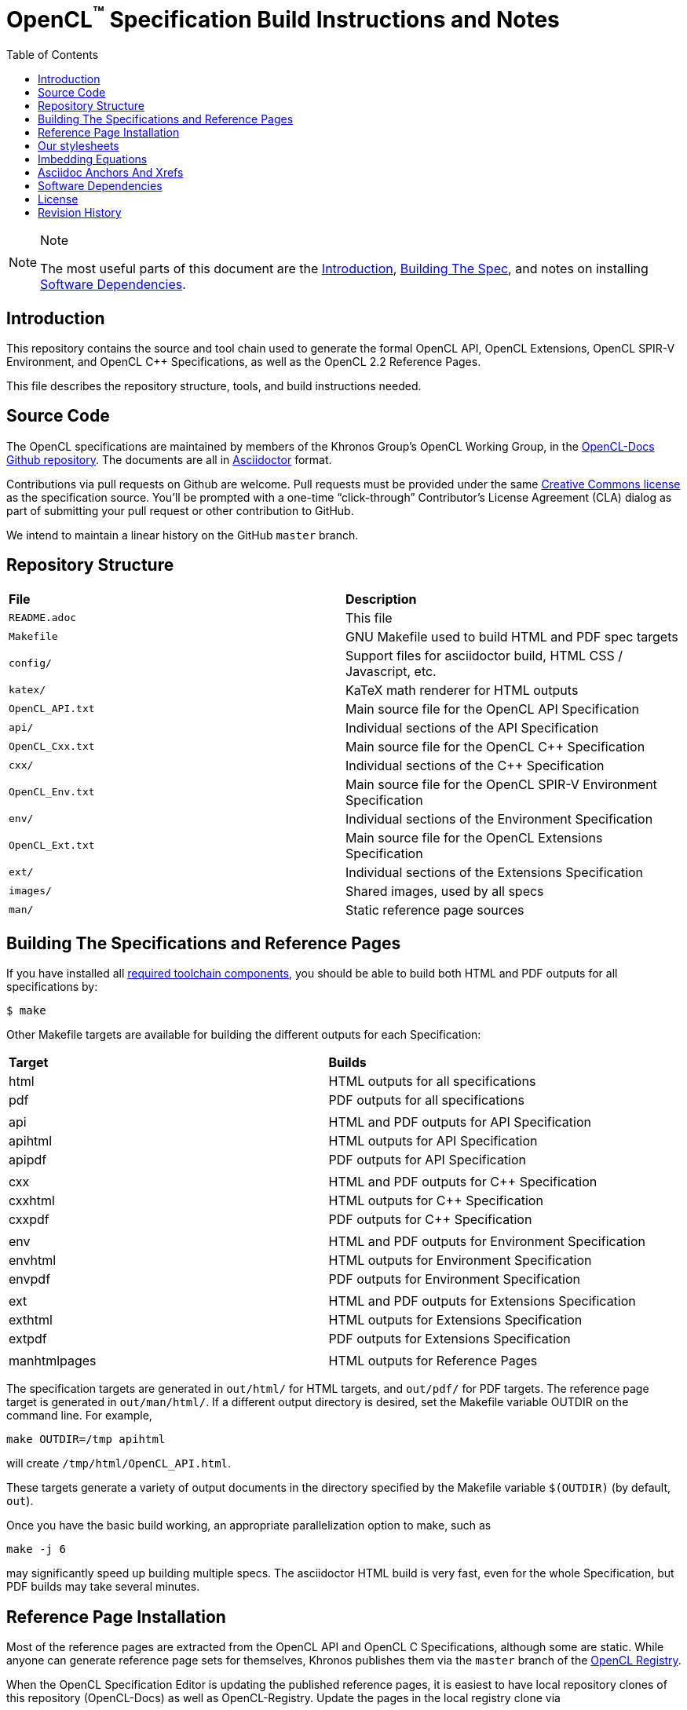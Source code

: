 = OpenCL^(TM)^ Specification Build Instructions and Notes
:toc2:
:toclevels: 1

[NOTE]
.Note
====
The most useful parts of this document are the <<intro, Introduction>>,
<<building, Building The Spec>>, and notes on installing <<depends, Software
Dependencies>>.
====

[[intro]]
== Introduction

This repository contains the source and tool chain used to generate the
formal OpenCL API, OpenCL Extensions, OpenCL SPIR-V Environment, and
OpenCL C++ Specifications, as well as the OpenCL 2.2 Reference Pages.

This file describes the repository structure, tools, and build instructions
needed.


[[source]]
== Source Code

The OpenCL specifications are maintained by members of the Khronos Group's
OpenCL Working Group, in the
https://github.com/KhronosGroup/OpenCL-Docs[OpenCL-Docs Github repository].
The documents are all in https://asciidoctor.org/[Asciidoctor] format.

Contributions via pull requests on Github are welcome. Pull requests must be
provided under the same <<license, Creative Commons license>> as the
specification source.
You'll be prompted with a one-time "`click-through`" Contributor's License
Agreement (CLA) dialog as part of submitting your pull request or other
contribution to GitHub.

We intend to maintain a linear history on the GitHub `master` branch.


[[repo]]
== Repository Structure

|====
| *File*            | *Description*
| `README.adoc`     | This file
| `Makefile`        | GNU Makefile used to build HTML and PDF spec targets
| `config/`         | Support files for asciidoctor build, HTML CSS / Javascript, etc.
| `katex/`          | KaTeX math renderer for HTML outputs
| `OpenCL_API.txt`  | Main source file for the OpenCL API Specification
| `api/`            | Individual sections of the API Specification
| `OpenCL_Cxx.txt`  | Main source file for the OpenCL C++ Specification
| `cxx/`            | Individual sections of the C++ Specification
| `OpenCL_Env.txt`  | Main source file for the OpenCL SPIR-V Environment Specification
| `env/`            | Individual sections of the Environment Specification
| `OpenCL_Ext.txt`  | Main source file for the OpenCL Extensions Specification
| `ext/`            | Individual sections of the Extensions Specification
| `images/`         | Shared images, used by all specs
| `man/`            | Static reference page sources
|====


[[building]]
== Building The Specifications and Reference Pages

If you have installed all <<depends,required toolchain components>>, you
should be able to build both HTML and PDF outputs for all specifications by:

    $ make

Other Makefile targets are available for building the different outputs
for each Specification:

|====
| *Target*  | *Builds*
| html      | HTML outputs for all specifications
| pdf       | PDF outputs for all specifications
|           |
| api       | HTML and PDF outputs for API Specification
| apihtml   | HTML outputs for API Specification
| apipdf    | PDF outputs for API Specification
|           |
| cxx       | HTML and PDF outputs for C++ Specification
| cxxhtml   | HTML outputs for C++ Specification
| cxxpdf    | PDF outputs for C++ Specification
|           |
| env       | HTML and PDF outputs for Environment Specification
| envhtml   | HTML outputs for Environment Specification
| envpdf    | PDF outputs for Environment Specification
|           |
| ext       | HTML and PDF outputs for Extensions Specification
| exthtml   | HTML outputs for Extensions Specification
| extpdf    | PDF outputs for Extensions Specification
|           |
| manhtmlpages | HTML outputs for Reference Pages
|====

The specification targets are generated in `out/html/` for HTML targets,
and `out/pdf/` for PDF targets.
The reference page target is generated in `out/man/html/`.
If a different output directory is desired, set the Makefile variable
OUTDIR on the command line. For example,

----
make OUTDIR=/tmp apihtml
----

will create `/tmp/html/OpenCL_API.html`.

These targets generate a variety of output documents in the directory
specified by the Makefile variable `$(OUTDIR)` (by default, `out`).

Once you have the basic build working, an appropriate parallelization option
to make, such as

----
make -j 6
----

may significantly speed up building multiple specs. The asciidoctor HTML
build is very fast, even for the whole Specification, but PDF builds may
take several minutes.


[[refpage-install]]
== Reference Page Installation

Most of the reference pages are extracted from the OpenCL API and OpenCL
C Specifications, although some are static.
While anyone can generate reference page sets for themselves, Khronos
publishes them via the `master` branch of the
https://www.khronos.org/registry/OpenCL/sdk/2.2/docs/man/[OpenCL Registry].

When the OpenCL Specification Editor is updating the published reference
pages, it is easiest to have local repository clones of this repository
(OpenCL-Docs) as well as OpenCL-Registry. Update the pages in the local
registry clone via

----
make -j 6 OUTDIR=path-to-registry-repo/sdk/2.2/docs manhtmlpages
----

This creates the HTML output pages under `sdk/2.2/docs/man/html`, and copies
the KaTeX package to `sdk/2.2/docs/katex`.
To publish, commit those changes to the registry repository and push it to
github.


[[styles]]
== Our stylesheets

We use a modified version of the Asciidoctor 'colony' theme. This theme is
maintained internally to Khronos and the resulting CSS is under
`config/khronos.css`.


[[equations]]
== Imbedding Equations

Where possible, equations should be written using straight asciidoc markup
using the _eq_ role.
This covers many common equations and is faster than the alternatives.

For more complex equations, such as multi-case statements, matrices, and
complex fractions, equations should be written using the latexmath: inline
and block macros.
The contents of the latexmath: blocks should be LaTeX math notation.
LaTeX math markup delimiters are now inserted by the asciidoctor toolchain.

LaTeX math is passed through unmodified to all HTML output forms, which is
subsequently rendered with the KaTeX engine when the html is loaded.
A local copy of the KaTeX release is kept in `katex/` and copied to the HTML
output directory during spec generation.
Math is processed into SVGs via `asciidoctor-mathematical` for PDF output.

The following caveats apply:

  * The special characters `<` , `>` , and `&` can currently be used only in
    +++[latexmath]+++ block macros, not in +++latexmath:[]+++ inline macros.
    Instead use `\lt`, `\leq`, `\gt`, and `\geq` for `<`, `<=`, `>`, and
    `>=` respectively.
    `&` is an alignment construct for multiline equations, and should only
    appear in block macros anyway.
  * AMSmath environments (e.g. pass:[\begin{equation*}], pass:[{align*}],
    etc.) cannot be used in KaTeX at present, and have been replaced with
    constructs supported by KaTeX such as pass:[{aligned}].
  * Arbitrary LaTeX constructs cannot be used.
    KaTeX and asciidoctor-mathematical are only equation renderers, not full
    LaTeX engines.
    Imbedding LaTeX like \Large or pass:[\hbox{\tt\small VK\_FOO}] may not
    work in any of the backends, and should be avoided.

See the "`Vulkan Documentation and Extensions`" document in the
https://www.khronos.org/registry/vulkan/specs/1.0/styleguide.html[Khronos
Vulkan Registry] for more details of supported LaTeX math constructs in our
toolchain.


[[anchors]]
== Asciidoc Anchors And Xrefs

In asciidoctor, sections can have anchors (labels) applied with the
following syntax:

----
[[spirv-il]]
== SPIR-V Intermediate language
----

In general the anchor should immediately precede the chapter or section
title and should use the form '+++[[chapter-section-label]]+++'.

Cross-references to those anchors can then be generated with, for example,

----
See the <<spirv-il>> section for discussion of the SPIR-V intermediate
language.
----

You can also add anchors on arbitrary paragraphs, using a similar naming
scheme.


[[depends]]
== Software Dependencies

This section describes the software components used by the OpenCL spec
toolchain.

Before building the OpenCL specs, you must install the following tools:

  * GNU make (make version: 4.0.8-1; older versions probably OK)
  * Python 3 (python, version: 3.4.2)
  * Ruby (ruby, version: 2.3.3)
  ** The Ruby development package (ruby-dev) may also be required in some
     environments.
  * Git command-line client (git, version: 2.1.4).
    The build can progress without a git client, but branch/commit
    information will be omitted from the build.
    Any version supporting the following operations should work:
  ** `git symbolic-ref --short HEAD`
  ** `git log -1 --format="%H"`
  * Ghostscript (ghostscript, version: 9.10).
    This is for the PDF build, and it can still progress without it.
    Ghostscript is used to optimize the size of the PDF, so will be a lot
    smaller if it is included.

The following Ruby Gems and platform package dependencies must also be
installed.
This process is described in more detail for individual platforms and
environment managers below.
Please read the remainder of this document (other than platform-specific
parts you don't use) completely before trying to install.

  * Asciidoctor (asciidoctor, version: 1.5.8)
  * Coderay (coderay, version: 1.1.1)
  * ttfunk (ttfunk, version: 1.5.1)
  * Asciidoctor PDF (asciidoctor-pdf, version: 1.5.0.beta.8)
  * Asciidoctor Mathematical (asciidoctor-mathematical, version 0.2.2)
  * https://github.com/asciidoctor/asciidoctor-mathematical#dependencies[Dependencies
    for asciidoctor-mathematical] (There are a lot of these!)
  * KaTeX distribution (version 0.7.0 from https://github.com/Khan/KaTeX .
    This is cached under `katex/`, and need not be
    installed from github.

Only the `asciidoctor` and `coderay` gems are needed if you don't intend to
build PDF versions of the spec and supporting documents.

[NOTE]
.Note
====
While it's easier to install just the toolchain components for HTML builds,
people submitting MRs with substantial changes to the Specifications are
responsible for verifying that their branches build *both* `html` and `pdf`
targets.
====

Platform-specific toolchain instructions follow:

  * <<depends-windows, Microsoft Windows>>
  ** <<depends-ubuntu, Ubuntu / Windows 10>>. The Windows 10 Ubuntu
     subsystem is recommended over MinGW and Cygwin for Windows builds, if
     possible, due to speed, similarity to the Linux toolchain, and the
     required packages being more likely to be up-to-date.
  ** <<depends-mingw,MinGW>> (PDF builds not tested)
  ** <<depends-cygwin, Cygwin>>
  * <<depends-osx,Mac OS X>>
  * <<depends-linux,Linux (Debian, Ubuntu, etc.)>>


[[depends-windows]]
=== Windows (General)

Most of the dependencies on Linux packages are light enough that it's
possible to build the spec natively in Windows, but it means bypassing the
makefile and calling functions directly.
This might be solved in future.
For now, there are three options for Windows users: Ubuntu / Windows 10,
MinGW, or Cygwin.


[[depends-ubuntu]]
==== Ubuntu / Windows 10

When using the "`Ubuntu Subsystem`" for Windows 10, most dependencies can be
installed via apt-get:

----
sudo apt-get -qq -y install build-essential python3 git cmake bison flex \
    libffi-dev libgmp-dev libxml2-dev libgdk-pixbuf2.0-dev libcairo2-dev \
    libpango1.0-dev ttf-lyx gtk-doc-tools ghostscript
----

The default ruby packages on Ubuntu are fairly out of date.
Ubuntu only provides `ruby` and `ruby2.0` - the latter is multiple revisions
behind the current stable branch, and would require wrangling to get the
makefile working with it.

Luckily, there are better options; either https://rvm.io[rvm] or
https://github.com/rbenv/rbenv[rbenv] is recommended to install a more
recent version.

[NOTE]
.Note
====
  * If you are new to Ruby, you should *completely remove* (through the
    package manager, e.g. `sudo apt-get remove *packagename*`) all existing
    Ruby and asciidoctor infrastructure on your machine before trying to use
    rvm or rbenv for the first time.
    `dpkg -l | egrep 'asciidoctor|ruby|rbenv|rvm'` will give you a list of
    candidate package names to remove.
  ** If you already have a favorite Ruby package manager, ignore this
     advice, and just install the required OS packages and gems.
  * In addition, `rvm` and `rbenv` are *mutually incompatible*.
    They both rely on inserting shims and `$PATH` modifications in your bash
    shell.
    If you already have one of these installed and are familiar with it,
    it's best to stay with that one.
    One of the editors, who is new to Ruby, found `rbenv` far more
    comprehensible than `rvm`.
    The other editor likes `rvm` better.
  ** Neither `rvm` nor `rbenv` work, out of the box, when invoked from
     non-Bash shells like tcsh.
     This can be hacked up by setting the right environment variables and
     PATH additions based on a bash environment.
  * Most of the tools on Bash for Windows are quite happy with Windows line
    endings (CR LF), but bash scripts expect Unix line endings (LF).
    The file `.gitattributes` at the top of the vulkan tree in the 1.0
    branch forces such scripts to be checked out with the proper line
    endings on non-Linux platforms.
    If you add new scripts whose names don't end in `.sh`, they should be
    included in .gitattributes as well.
====


[[depends-ubuntu-rbenv]]
===== Ubuntu/Windows 10 Using Rbenv

Rbenv is a lighter-weight Ruby environment manager with less functionality
than rvm.
Its primary task is to manage different Ruby versions, while rvm has
additional functionality such as managing "`gemsets`" that is irrelevant to
our needs.

A complete installation script for the toolchain on Ubuntu for Windows,
developed on an essentially out-of-the-box environment, follows.
If you try this, don't try to execute the entire thing at once.
Do each step separately in case of errors we didn't encounter.

----
# Install packages needed by `ruby_build` and by toolchain components.
# See https://github.com/rbenv/ruby-build/wiki and
# https://github.com/asciidoctor/asciidoctor-mathematical#dependencies

sudo apt-get install autoconf bison build-essential libssl-dev \
    libyaml-dev libreadline6-dev zlib1g-dev libncurses5-dev \
    libffi-dev libgdbm3 libgdbm-dev cmake libgmp-dev libxml2 \
    libxml2-dev flex pkg-config libglib2.0-dev \
    libcairo-dev libpango1.0-dev libgdk-pixbuf2.0-dev \
    libpangocairo-1.0

# Install rbenv from https://github.com/rbenv/rbenv
git clone https://github.com/rbenv/rbenv.git ~/.rbenv

# Set path to shim layers in .bashrc
echo 'export PATH="$HOME/.rbenv/bin:$PATH"' >> .bashrc

~/.rbenv/bin/rbenv init

# Set .rbenv environment variables in .bashrc
echo 'eval "$(rbenv init -)"' >> .bashrc

# Restart your shell (e.g. open a new terminal window). Note that
# you do not need to use the `-l` option, since the modifications
# were made to .bashrc rather than .bash_profile. If successful,
# `type rbenv` should print 'rbenv is a function' followed by code.

# Install `ruby_build` plugin from https://github.com/rbenv/ruby-build

git clone https://github.com/rbenv/ruby-build.git
~/.rbenv/plugins/ruby-build

# Install Ruby 2.3.3
# This takes in excess of 20 min. to build!
# https://github.com/rbenv/ruby-build/issues/1054#issuecomment-276934761
# suggests:
# "You can speed up Ruby installs by avoiding generating ri/RDoc
# documentation for them:
# RUBY_CONFIGURE_OPTS=--disable-install-doc rbenv install 2.3.3
# We have not tried this.

rbenv install 2.3.3

# Configure rbenv globally to always use Ruby 2.3.3.
echo "2.3.3" > ~/.rbenv/version

# Finally, install toolchain components.
# asciidoctor-mathematical also takes in excess of 20 min. to build!
# The same RUBY_CONFIGURE_OPTS advice above may apply here as well.

gem install asciidoctor -v 1.5.8
gem install coderay json-schema
gem install ttfunk -v 1.5.1
gem install asciidoctor-pdf -v 1.5.0.beta.8 --pre
MATHEMATICAL_SKIP_STRDUP=1 gem install asciidoctor-mathematical -v 0.2.2
----


[[depends-ubuntu-rvm]]
===== Ubuntu/Windows 10 Using RVM

Here are (sparser) instructions for using rvm to setup version 2.3.x:

----
gpg --keyserver hkp://keys.gnupg.net --recv-keys 409B6B1796C275462A1703113804BB82D39DC0E3
\curl -sSL https://get.rvm.io | bash -s stable --ruby
source ~/.rvm/scripts/rvm
rvm install ruby-2.3
rvm use ruby-2.3
----

NOTE: Windows 10 Bash will need to be launched with the "-l" option
appended, so that it runs a login shell; otherwise RVM won't function
correctly on future launches.


[[depends-ubuntu-sys]]
===== Ubuntu 16.04 using system Ruby

The Ubuntu 16.04.1 default Ruby install (version 2.3.1) seems to be
up-to-date enough to run all the required gems, but also needs the
`ruby-dev` package installed through the package manager.

In addition, the library
`/var/lib/gems/2.3.0/gems/mathematical-1.6.7/ext/mathematical/lib/liblasem.so`
has to be copied or linked into a directory where the loader can find it.
This requirement appears to be due to a problem with the
asciidoctor-mathematical build process.


[[depends-mingw]]
==== MinGW

MinGW can be obtained here: http://www.mingw.org/

Once the installer has run its initial setup, following the
http://www.mingw.org/wiki/Getting_Started[instructions on the website], you
should install the `mingw-developer-tools`, `mingw-base` and `msys-base`
packages.
The `msys-base` package allows you to use a bash terminal from windows with
whatever is normally in your path on Windows, as well as the unix tools
installed by MinGW.

In the native Windows environment, you should also install the following
native packages:

  * Python 3.x (https://www.python.org/downloads/)
  * Ruby 2.x (https://rubyinstaller.org/)
  * Git command-line client (https://git-scm.com/download)

Once this is setup, and the necessary <<depends-gems,Ruby Gems>> are
installed, launch the `msys` bash shell, and navigate to the spec Makefile.
From there, you'll need to set `PYTHON=` to the location of your python
executable for version 3.x before your make command - but otherwise
everything other than pdf builds should just work.

NOTE: Building the PDF spec via this path has not yet been tested but *may*
be possible - liblasem is the main issue and it looks like there is now a
mingw32 build of it available.


[[depends-cygwin]]
==== Cygwin

When installing Cygwin, you should install the following packages via
`setup`:

----
// "curl" is only used to download fonts, can be done in another way
autoconf
bison
cmake
curl
flex
gcc-core
gcc-g++
ghostscript
git
libbz2-devel
libcairo-devel
libcairo2
libffi-devel
libgdk_pixbuf2.0-devel
libgmp-devel
libiconv
libiconv-devel
liblasem0.4-devel
libpango1.0-devel
libpango1.0_0
libxml2
libxml2-devel
make
python3
ruby
ruby-devel
----

NOTE: Native versions of some of these packages are usable, but care should
be taken for incompatibilities with various parts of cygwin - e.g. paths.
Ruby in particular is unable to resolve Windows paths correctly via the
native version.
Python and Git for Windows can be used, though for Python you'll need to set
the path to it via the PYTHON environment variable, before calling make.

When it comes to installing the mathematical ruby gem, there are two things
that will require tweaking to get it working.
Firstly, instead of:

----
MATHEMATICAL_SKIP_STRDUP=1 gem install asciidoctor-mathematical
----

You should use

----
MATHEMATICAL_USE_SYSTEM_LASEM=1 gem install asciidoctor-mathematical
----

The latter causes it to use the lasem package already installed, rather than
trying to build a fresh one.

The mathematical gem also looks for "liblasem" rather than "liblasem0.4" as
installed by the lasem0.4-devel package, so it is necessary to add a symlink
to your /lib directory using:

----
ln -s /lib/liblasem-0.4.dll.a /lib/liblasem.dll.a
----

<<Ruby Gems>> are not installed to a location that is in your path normally.
Gems are installed to `~/bin/` - you should add this to your path before
calling make:

    export PATH=~/bin:$PATH

Finally, you'll need to manually install fonts for lasem via the following
commands:

----
mkdir /usr/share/fonts/truetype cd /usr/share/fonts/truetype
curl -LO http://mirrors.ctan.org/fonts/cm/ps-type1/bakoma/ttf/cmex10.ttf \
     -LO http://mirrors.ctan.org/fonts/cm/ps-type1/bakoma/ttf/cmmi10.ttf \
     -LO http://mirrors.ctan.org/fonts/cm/ps-type1/bakoma/ttf/cmr10.ttf \
     -LO http://mirrors.ctan.org/fonts/cm/ps-type1/bakoma/ttf/cmsy10.ttf \
     -LO http://mirrors.ctan.org/fonts/cm/ps-type1/bakoma/ttf/esint10.ttf \
     -LO http://mirrors.ctan.org/fonts/cm/ps-type1/bakoma/ttf/eufm10.ttf \
     -LO http://mirrors.ctan.org/fonts/cm/ps-type1/bakoma/ttf/msam10.ttf \
     -LO http://mirrors.ctan.org/fonts/cm/ps-type1/bakoma/ttf/msbm10.ttf
----


[[depends-osx]]
=== Mac OS X

Mac OS X should work in the same way as for ubuntu by using the Homebrew
package manager, with the exception that you can simply install the ruby
package via `brew` rather than using a ruby-specific version manager.

You'll likely also need to install additional fonts for the PDF build via
mathematical, which you can do with:

----
cd ~/Library/Fonts
curl -LO http://mirrors.ctan.org/fonts/cm/ps-type1/bakoma/ttf/cmex10.ttf \
     -LO http://mirrors.ctan.org/fonts/cm/ps-type1/bakoma/ttf/cmmi10.ttf \
     -LO http://mirrors.ctan.org/fonts/cm/ps-type1/bakoma/ttf/cmr10.ttf \
     -LO http://mirrors.ctan.org/fonts/cm/ps-type1/bakoma/ttf/cmsy10.ttf \
     -LO http://mirrors.ctan.org/fonts/cm/ps-type1/bakoma/ttf/esint10.ttf \
     -LO http://mirrors.ctan.org/fonts/cm/ps-type1/bakoma/ttf/eufm10.ttf \
     -LO http://mirrors.ctan.org/fonts/cm/ps-type1/bakoma/ttf/msam10.ttf \
     -LO http://mirrors.ctan.org/fonts/cm/ps-type1/bakoma/ttf/msbm10.ttf
----

Then install the required <<depends-gems,Ruby Gems>>.


[[depends-linux]]
=== Linux (Debian, Ubuntu, etc.)

The instructions for the <<depends-ubuntu,Ubuntu / Windows 10>> installation
are generally applicable to native Linux environments using Debian packages,
such as Debian and Ubuntu, although the exact list of packages to install
may differ.
Other distributions using different package managers, such as RPM (Fedora)
and Yum (SuSE) will have different requirements.

Using `rbenv` or `rvm` is neccessary, since the system Ruby packages are
often well out of date.

Once the environment manager, Ruby, and `ruby_build` have been installed,
install the required <<depends-gems,Ruby Gems>>.


[[depends-gems]]
=== Ruby Gems

The following ruby gems can be installed directly via the `gem install`
command, once the platform is set up:

----
gem install asciidoctor -v 1.5.8
gem install coderay json-schema
gem install ttfunk -v 1.5.1

# Required only for pdf builds
gem install asciidoctor-pdf -v 1.5.0.beta.8 --pre
MATHEMATICAL_SKIP_STRDUP=1 gem install asciidoctor-mathematical -v 0.2.2
----


[[license]]
== License

The specification Asciidoctor source files are licensed under the Creative
Commons Attribution 4.0 International License; see
https://creativecommons.org/licenses/by/4.0/

Additional source files used to build the specification are under a mixture of
Apache 2.0 and MIT licenses.  See the LICENSE file for details.

The official Specification HTML and PDF *output* documents are posted in the
https://www.khronos.org/registry/OpenCL[OpenCL Registry]. These
Specifications are placed under the proprietary Khronos specification
copyright and license.

OpenCL and the OpenCL logo are trademarks of Apple Inc. used by permission
by Khronos.


[[history]]
== Revision History

  * 2020-02-28 - Updated package versions to match Travis build.
  * 2019-06-20 - Add directions for publishing OpenCL 2.2 reference pages,
    generated from the spec sources in this repository, in the
    OpenCL-Registry repository.
  * 2018-02-15 - Retarget document from Vulkan repository for OpenCL
    asciidoctor spec builds.
